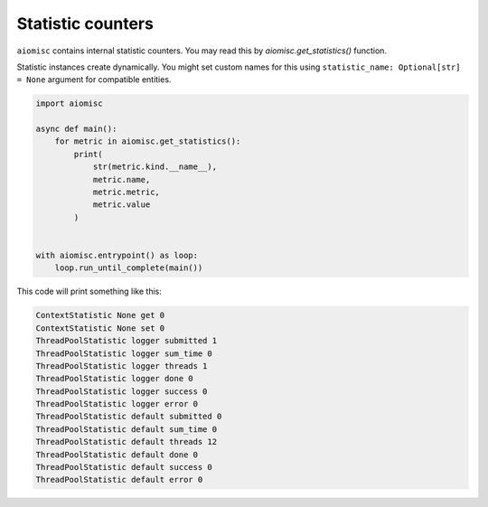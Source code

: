 Statistic counters
==================

``aiomisc`` contains internal statistic counters. You may read this by
`aiomisc.get_statistics()` function.

Statistic instances create dynamically. You might set custom names for this
using ``statistic_name: Optional[str] = None`` argument for compatible
entities.

.. code-block:: python

    import aiomisc

    async def main():
        for metric in aiomisc.get_statistics():
            print(
                str(metric.kind.__name__),
                metric.name,
                metric.metric,
                metric.value
            )


    with aiomisc.entrypoint() as loop:
        loop.run_until_complete(main())


This code will print something like this:

.. code-block::

    ContextStatistic None get 0
    ContextStatistic None set 0
    ThreadPoolStatistic logger submitted 1
    ThreadPoolStatistic logger sum_time 0
    ThreadPoolStatistic logger threads 1
    ThreadPoolStatistic logger done 0
    ThreadPoolStatistic logger success 0
    ThreadPoolStatistic logger error 0
    ThreadPoolStatistic default submitted 0
    ThreadPoolStatistic default sum_time 0
    ThreadPoolStatistic default threads 12
    ThreadPoolStatistic default done 0
    ThreadPoolStatistic default success 0
    ThreadPoolStatistic default error 0
